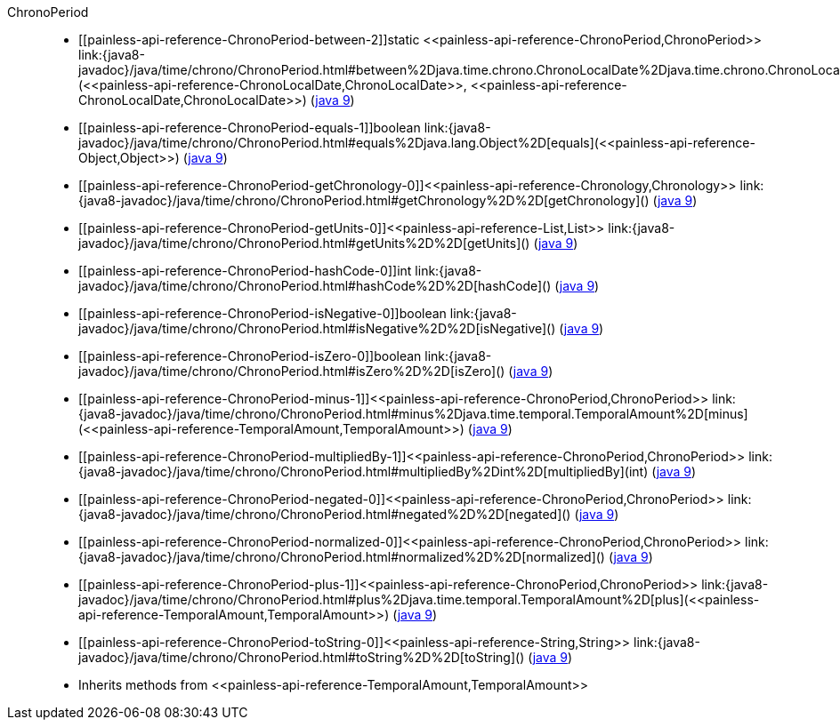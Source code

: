 ////
Automatically generated by PainlessDocGenerator. Do not edit.
Rebuild by running `gradle generatePainlessApi`.
////

[[painless-api-reference-ChronoPeriod]]++ChronoPeriod++::
* ++[[painless-api-reference-ChronoPeriod-between-2]]static <<painless-api-reference-ChronoPeriod,ChronoPeriod>> link:{java8-javadoc}/java/time/chrono/ChronoPeriod.html#between%2Djava.time.chrono.ChronoLocalDate%2Djava.time.chrono.ChronoLocalDate%2D[between](<<painless-api-reference-ChronoLocalDate,ChronoLocalDate>>, <<painless-api-reference-ChronoLocalDate,ChronoLocalDate>>)++ (link:{java9-javadoc}/java/time/chrono/ChronoPeriod.html#between%2Djava.time.chrono.ChronoLocalDate%2Djava.time.chrono.ChronoLocalDate%2D[java 9])
* ++[[painless-api-reference-ChronoPeriod-equals-1]]boolean link:{java8-javadoc}/java/time/chrono/ChronoPeriod.html#equals%2Djava.lang.Object%2D[equals](<<painless-api-reference-Object,Object>>)++ (link:{java9-javadoc}/java/time/chrono/ChronoPeriod.html#equals%2Djava.lang.Object%2D[java 9])
* ++[[painless-api-reference-ChronoPeriod-getChronology-0]]<<painless-api-reference-Chronology,Chronology>> link:{java8-javadoc}/java/time/chrono/ChronoPeriod.html#getChronology%2D%2D[getChronology]()++ (link:{java9-javadoc}/java/time/chrono/ChronoPeriod.html#getChronology%2D%2D[java 9])
* ++[[painless-api-reference-ChronoPeriod-getUnits-0]]<<painless-api-reference-List,List>> link:{java8-javadoc}/java/time/chrono/ChronoPeriod.html#getUnits%2D%2D[getUnits]()++ (link:{java9-javadoc}/java/time/chrono/ChronoPeriod.html#getUnits%2D%2D[java 9])
* ++[[painless-api-reference-ChronoPeriod-hashCode-0]]int link:{java8-javadoc}/java/time/chrono/ChronoPeriod.html#hashCode%2D%2D[hashCode]()++ (link:{java9-javadoc}/java/time/chrono/ChronoPeriod.html#hashCode%2D%2D[java 9])
* ++[[painless-api-reference-ChronoPeriod-isNegative-0]]boolean link:{java8-javadoc}/java/time/chrono/ChronoPeriod.html#isNegative%2D%2D[isNegative]()++ (link:{java9-javadoc}/java/time/chrono/ChronoPeriod.html#isNegative%2D%2D[java 9])
* ++[[painless-api-reference-ChronoPeriod-isZero-0]]boolean link:{java8-javadoc}/java/time/chrono/ChronoPeriod.html#isZero%2D%2D[isZero]()++ (link:{java9-javadoc}/java/time/chrono/ChronoPeriod.html#isZero%2D%2D[java 9])
* ++[[painless-api-reference-ChronoPeriod-minus-1]]<<painless-api-reference-ChronoPeriod,ChronoPeriod>> link:{java8-javadoc}/java/time/chrono/ChronoPeriod.html#minus%2Djava.time.temporal.TemporalAmount%2D[minus](<<painless-api-reference-TemporalAmount,TemporalAmount>>)++ (link:{java9-javadoc}/java/time/chrono/ChronoPeriod.html#minus%2Djava.time.temporal.TemporalAmount%2D[java 9])
* ++[[painless-api-reference-ChronoPeriod-multipliedBy-1]]<<painless-api-reference-ChronoPeriod,ChronoPeriod>> link:{java8-javadoc}/java/time/chrono/ChronoPeriod.html#multipliedBy%2Dint%2D[multipliedBy](int)++ (link:{java9-javadoc}/java/time/chrono/ChronoPeriod.html#multipliedBy%2Dint%2D[java 9])
* ++[[painless-api-reference-ChronoPeriod-negated-0]]<<painless-api-reference-ChronoPeriod,ChronoPeriod>> link:{java8-javadoc}/java/time/chrono/ChronoPeriod.html#negated%2D%2D[negated]()++ (link:{java9-javadoc}/java/time/chrono/ChronoPeriod.html#negated%2D%2D[java 9])
* ++[[painless-api-reference-ChronoPeriod-normalized-0]]<<painless-api-reference-ChronoPeriod,ChronoPeriod>> link:{java8-javadoc}/java/time/chrono/ChronoPeriod.html#normalized%2D%2D[normalized]()++ (link:{java9-javadoc}/java/time/chrono/ChronoPeriod.html#normalized%2D%2D[java 9])
* ++[[painless-api-reference-ChronoPeriod-plus-1]]<<painless-api-reference-ChronoPeriod,ChronoPeriod>> link:{java8-javadoc}/java/time/chrono/ChronoPeriod.html#plus%2Djava.time.temporal.TemporalAmount%2D[plus](<<painless-api-reference-TemporalAmount,TemporalAmount>>)++ (link:{java9-javadoc}/java/time/chrono/ChronoPeriod.html#plus%2Djava.time.temporal.TemporalAmount%2D[java 9])
* ++[[painless-api-reference-ChronoPeriod-toString-0]]<<painless-api-reference-String,String>> link:{java8-javadoc}/java/time/chrono/ChronoPeriod.html#toString%2D%2D[toString]()++ (link:{java9-javadoc}/java/time/chrono/ChronoPeriod.html#toString%2D%2D[java 9])
* Inherits methods from ++<<painless-api-reference-TemporalAmount,TemporalAmount>>++
